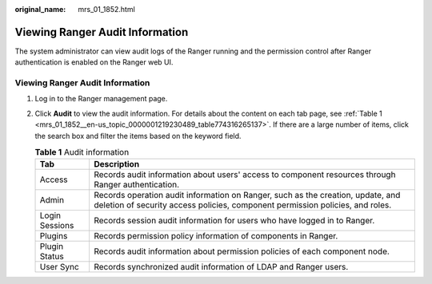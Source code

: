 :original_name: mrs_01_1852.html

.. _mrs_01_1852:

Viewing Ranger Audit Information
================================

The system administrator can view audit logs of the Ranger running and the permission control after Ranger authentication is enabled on the Ranger web UI.


Viewing Ranger Audit Information
--------------------------------

#. Log in to the Ranger management page.

#. Click **Audit** to view the audit information. For details about the content on each tab page, see :ref:`Table 1 <mrs_01_1852__en-us_topic_0000001219230489_table774316265137>`. If there are a large number of items, click the search box and filter the items based on the keyword field.

   .. _mrs_01_1852__en-us_topic_0000001219230489_table774316265137:

   .. table:: **Table 1** Audit information

      +----------------+------------------------------------------------------------------------------------------------------------------------------------------------------------------+
      | Tab            | Description                                                                                                                                                      |
      +================+==================================================================================================================================================================+
      | Access         | Records audit information about users' access to component resources through Ranger authentication.                                                              |
      +----------------+------------------------------------------------------------------------------------------------------------------------------------------------------------------+
      | Admin          | Records operation audit information on Ranger, such as the creation, update, and deletion of security access policies, component permission policies, and roles. |
      +----------------+------------------------------------------------------------------------------------------------------------------------------------------------------------------+
      | Login Sessions | Records session audit information for users who have logged in to Ranger.                                                                                        |
      +----------------+------------------------------------------------------------------------------------------------------------------------------------------------------------------+
      | Plugins        | Records permission policy information of components in Ranger.                                                                                                   |
      +----------------+------------------------------------------------------------------------------------------------------------------------------------------------------------------+
      | Plugin Status  | Records audit information about permission policies of each component node.                                                                                      |
      +----------------+------------------------------------------------------------------------------------------------------------------------------------------------------------------+
      | User Sync      | Records synchronized audit information of LDAP and Ranger users.                                                                                                 |
      +----------------+------------------------------------------------------------------------------------------------------------------------------------------------------------------+
